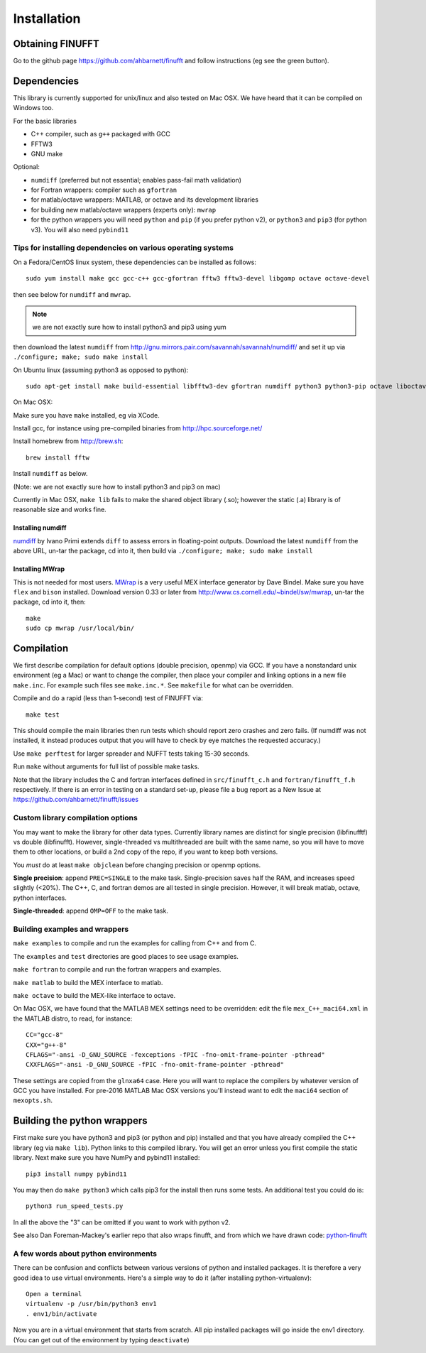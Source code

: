 Installation
============

Obtaining FINUFFT
*****************

Go to the github page https://github.com/ahbarnett/finufft and
follow instructions (eg see the green button).


Dependencies
************

This library is currently supported for unix/linux
and also tested on Mac OSX. We have heard that it can be compiled
on Windows too.

For the basic libraries

* C++ compiler, such as ``g++`` packaged with GCC
* FFTW3
* GNU make

Optional:

* ``numdiff`` (preferred but not essential; enables pass-fail math validation)
* for Fortran wrappers: compiler such as ``gfortran``
* for matlab/octave wrappers: MATLAB, or octave and its development libraries
* for building new matlab/octave wrappers (experts only): ``mwrap``
* for the python wrappers you will need ``python`` and ``pip`` (if you prefer python v2), or ``python3`` and ``pip3`` (for python v3). You will also need ``pybind11``


Tips for installing dependencies on various operating systems
~~~~~~~~~~~~~~~~~~~~~~~~~~~~~~~~~~~~~~~~~~~~~~~~~~~~~~~~~~~~~

On a Fedora/CentOS linux system, these dependencies can be installed as follows::

  sudo yum install make gcc gcc-c++ gcc-gfortran fftw3 fftw3-devel libgomp octave octave-devel

then see below for ``numdiff`` and ``mwrap``.

.. note::

   we are not exactly sure how to install python3 and pip3 using yum

then download the latest ``numdiff`` from http://gnu.mirrors.pair.com/savannah/savannah/numdiff/ and set it up via ``./configure; make; sudo make install``

On Ubuntu linux (assuming python3 as opposed to python)::

  sudo apt-get install make build-essential libfftw3-dev gfortran numdiff python3 python3-pip octave liboctave-dev

On Mac OSX:

Make sure you have ``make`` installed, eg via XCode.

Install gcc, for instance using pre-compiled binaries from
http://hpc.sourceforge.net/

Install homebrew from http://brew.sh::

  brew install fftw

Install ``numdiff`` as below.

(Note: we are not exactly sure how to install python3 and pip3 on mac)

Currently in Mac OSX, ``make lib`` fails to make the shared object library (.so);
however the static (.a) library is of reasonable size and works fine.


Installing numdiff
------------------

`numdiff <http://www.nongnu.org/numdiff>`_ by Ivano Primi extends ``diff`` to assess errors in floating-point outputs.
Download the latest ``numdiff`` from the above URL, un-tar the package, cd into it, then build via ``./configure; make; sudo make install``

Installing MWrap
----------------

This is not needed for most users.
`MWrap <http://www.cs.cornell.edu/~bindel/sw/mwrap>`_
is a very useful MEX interface generator by Dave Bindel.
Make sure you have ``flex`` and ``bison`` installed.
Download version 0.33 or later from http://www.cs.cornell.edu/~bindel/sw/mwrap, un-tar the package, cd into it, then::
  
  make
  sudo cp mwrap /usr/local/bin/

Compilation
***********

We first describe compilation for default options (double precision, openmp) via GCC.
If you have a nonstandard unix environment (eg a Mac) or want to change the compiler,
then place your compiler and linking options in a new file ``make.inc``.
For example such files see ``make.inc.*``. See ``makefile`` for what can be overridden.

Compile and do a rapid (less than 1-second) test of FINUFFT via::

  make test

This should compile the main libraries then run tests which should report zero crashes and zero fails. (If numdiff was not installed, it instead produces output that you will have to check by eye matches the requested accuracy.)

Use ``make perftest`` for larger spreader and NUFFT tests taking 15-30 seconds.

Run ``make`` without arguments for full list of possible make tasks.

Note that the library includes the C and fortran interfaces
defined in ``src/finufft_c.h`` and ``fortran/finufft_f.h`` respectively.
If there is an error in testing on a standard set-up,
please file a bug report as a New Issue at https://github.com/ahbarnett/finufft/issues

Custom library compilation options
~~~~~~~~~~~~~~~~~~~~~~~~~~~~~~~~~~

You may want to make the library for other data types. Currently
library names are distinct for single precision (libfinufftf) vs
double (libfinufft). However, single-threaded vs multithreaded are
built with the same name, so you will have to move them to other
locations, or build a 2nd copy of the repo, if you want to keep both
versions.

You *must* do at least ``make objclean`` before changing precision or openmp options.

**Single precision**: append ``PREC=SINGLE`` to the make task.
Single-precision saves half the RAM, and increases
speed slightly (<20%). The  C++, C, and fortran demos are all tested in
single precision. However, it will break matlab, octave, python interfaces.

**Single-threaded**: append ``OMP=OFF`` to the make task.


Building examples and wrappers
~~~~~~~~~~~~~~~~~~~~~~~~~~~~~~

``make examples`` to compile and run the examples for calling from C++ and from C.

The ``examples`` and ``test`` directories are good places to see usage examples.

``make fortran`` to compile and run the fortran wrappers and examples.

``make matlab`` to build the MEX interface to matlab.

``make octave`` to build the MEX-like interface to octave.

On Mac OSX, we have found that the MATLAB MEX settings need to be
overridden: edit the file ``mex_C++_maci64.xml`` in the MATLAB distro,
to read, for instance::

  CC="gcc-8"
  CXX="g++-8"
  CFLAGS="-ansi -D_GNU_SOURCE -fexceptions -fPIC -fno-omit-frame-pointer -pthread"
  CXXFLAGS="-ansi -D_GNU_SOURCE -fPIC -fno-omit-frame-pointer -pthread"

These settings are copied from the ``glnxa64`` case. Here you will want to replace the compilers by whatever version of GCC you have installed.
For pre-2016 MATLAB Mac OSX versions you'll instead want to edit the ``maci64``
section of ``mexopts.sh``.


Building the python wrappers
****************************

First make sure you have python3 and pip3 (or python and pip) installed and that you have already compiled the C++ library (eg via ``make lib``).
Python links to this compiled library. You will get an error unless you first
compile the static library.
Next make sure you have NumPy and pybind11 installed::
  
  pip3 install numpy pybind11

You may then do ``make python3`` which calls
pip3 for the install then runs some tests. An additional test you could do is::

  python3 run_speed_tests.py

In all the above the "3" can be omitted if you want to work with python v2.

See also Dan Foreman-Mackey's earlier repo that also wraps finufft, and from which we have drawn code: `python-finufft <https://github.com/dfm/python-finufft>`_


A few words about python environments
~~~~~~~~~~~~~~~~~~~~~~~~~~~~~~~~~~~~~

There can be confusion and conflicts between various versions of python and installed packages. It is therefore a very good idea to use virtual environments. Here's a simple way to do it (after installing python-virtualenv)::

  Open a terminal
  virtualenv -p /usr/bin/python3 env1
  . env1/bin/activate

Now you are in a virtual environment that starts from scratch. All pip installed packages will go inside the env1 directory. (You can get out of the environment by typing ``deactivate``)
